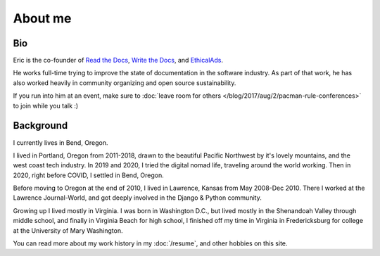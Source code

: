 About me
========

Bio
---

Eric is the co-founder of `Read the Docs <https://readthedocs.org>`_, 
`Write the Docs <http://www.writethedocs.org>`_,
and `EthicalAds <https://www.ethicalads.io/>`__.

He works full-time trying to improve the state of documentation in the software industry.
As part of that work,
he has also worked heavily in community organizing and open source sustainability.

If you run into him at an event,
make sure to :doc:`leave room for others </blog/2017/aug/2/pacman-rule-conferences>` to join while you talk :)

Background
-----------

I currently lives in Bend, Oregon.

I lived in Portland, Oregon from 2011-2018,
drawn to the beautiful Pacific Northwest by it's lovely mountains,
and the west coast tech industry.
In 2019 and 2020,
I tried the digital nomad life,
traveling around the world working.
Then in 2020,
right before COVID,
I settled in Bend, Oregon.

Before moving to Oregon at the end of 2010,
I lived in Lawrence, Kansas from May 2008-Dec 2010.
There I worked at the Lawrence Journal-World,
and got deeply involved in the Django & Python community.

Growing up I lived mostly in Virginia.
I was born in Washington D.C.,
but lived mostly in the Shenandoah Valley through middle school,
and finally in Virginia Beach for high school,
I finished off my time in Virginia in Fredericksburg for college at the University of Mary Washington.

You can read more about my work history in my :doc:`/resume`,
and other hobbies on this site.

